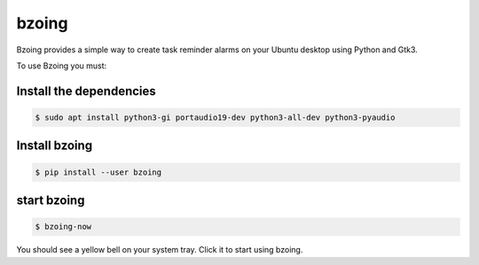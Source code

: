 ======
bzoing
======

.. image:: /bzoingdemo.png
      :alt: bzoing demo


Bzoing provides a simple way to create task reminder alarms on your Ubuntu desktop
using Python and Gtk3.

To use Bzoing you must:

Install the dependencies
------------------------

.. code-block:: console

      $ sudo apt install python3-gi portaudio19-dev python3-all-dev python3-pyaudio

Install bzoing
--------------

.. code-block:: console

      $ pip install --user bzoing

start bzoing
------------

.. code-block:: console

      $ bzoing-now

You should see a yellow bell on your system tray. Click it to start using bzoing.
